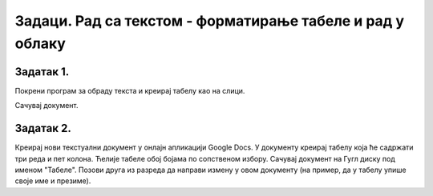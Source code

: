 Задаци. Рад са текстом - форматирање табеле и рад у облаку
==========================================================

Задатак 1.
~~~~~~~~~~

Покрени програм за обраду текста и креирај табелу као на слици.

.. image:: ../../_images/L66S6.png
    :width: 600px
    :align: center


Сачувај документ.

Задатак 2.
~~~~~~~~~~

Креирај нови текстуални документ у онлајн апликацији Google Docs. У документу креирај табелу која ће садржати три реда и пет колона. Ћелије табеле обој бојама по сопственом избору.
Сачувај документ на Гугл диску под именом "Табеле".
Позови друга из разреда да направи измену у овом документу (на пример, да у табелу упише своје име и презиме).

